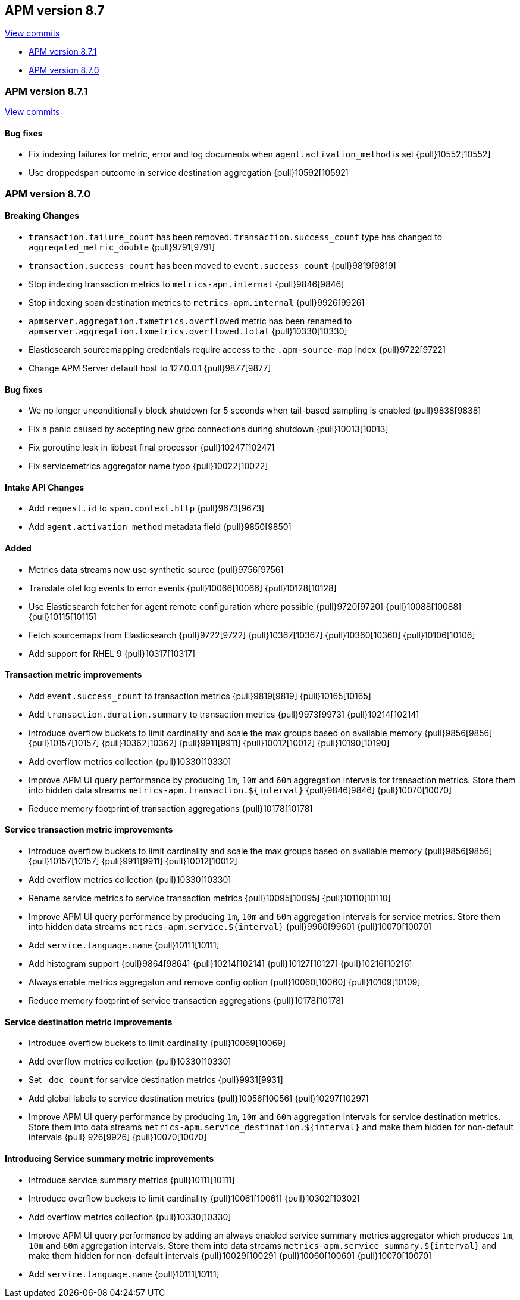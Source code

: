 [[release-notes-8.7]]
== APM version 8.7

https://github.com/elastic/apm-server/compare/8.6\...8.7[View commits]

* <<release-notes-8.7.1>>
* <<release-notes-8.7.0>>

[float]
[[release-notes-8.7.1]]
=== APM version 8.7.1

https://github.com/elastic/apm-server/compare/v8.7.0\...v8.7.1[View commits]

[float]
==== Bug fixes
- Fix indexing failures for metric, error and log documents when `agent.activation_method` is set {pull}10552[10552]
- Use droppedspan outcome in service destination aggregation {pull}10592[10592]

[float]
[[release-notes-8.7.0]]
=== APM version 8.7.0

[float]
==== Breaking Changes
- `transaction.failure_count` has been removed. `transaction.success_count` type has changed to `aggregated_metric_double` {pull}9791[9791]
- `transaction.success_count` has been moved to `event.success_count` {pull}9819[9819]
- Stop indexing transaction metrics to `metrics-apm.internal` {pull}9846[9846]
- Stop indexing span destination metrics to `metrics-apm.internal` {pull}9926[9926]
- `apmserver.aggregation.txmetrics.overflowed` metric has been renamed to `apmserver.aggregation.txmetrics.overflowed.total` {pull}10330[10330]
- Elasticsearch sourcemapping credentials require access to the `.apm-source-map` index {pull}9722[9722]
- Change APM Server default host to 127.0.0.1 {pull}9877[9877]

[float]
==== Bug fixes
- We no longer unconditionally block shutdown for 5 seconds when tail-based sampling is enabled {pull}9838[9838]
- Fix a panic caused by accepting new grpc connections during shutdown {pull}10013[10013]
- Fix goroutine leak in libbeat final processor {pull}10247[10247]
- Fix servicemetrics aggregator name typo {pull}10022[10022]

[float]
==== Intake API Changes
- Add `request.id` to `span.context.http` {pull}9673[9673]
- Add `agent.activation_method` metadata field {pull}9850[9850]

[float]
==== Added
- Metrics data streams now use synthetic source {pull}9756[9756]
- Translate otel log events to error events {pull}10066[10066] {pull}10128[10128]
- Use Elasticsearch fetcher for agent remote configuration where possible {pull}9720[9720] {pull}10088[10088] {pull}10115[10115]
- Fetch sourcemaps from Elasticsearch {pull}9722[9722] {pull}10367[10367] {pull}10360[10360] {pull}10106[10106]
- Add support for RHEL 9 {pull}10317[10317]

[float]
==== Transaction metric improvements
- Add `event.success_count` to transaction metrics {pull}9819[9819] {pull}10165[10165]
- Add `transaction.duration.summary` to transaction metrics {pull}9973[9973] {pull}10214[10214]
- Introduce overflow buckets to limit cardinality and scale the max groups based on available memory {pull}9856[9856] {pull}10157[10157] {pull}10362[10362] {pull}9911[9911] {pull}10012[10012] {pull}10190[10190]
- Add overflow metrics collection {pull}10330[10330]
- Improve APM UI query performance by producing `1m`, `10m` and `60m` aggregation intervals for transaction metrics. Store them into hidden data streams `metrics-apm.transaction.${interval}` {pull}9846[9846] {pull}10070[10070]
- Reduce memory footprint of transaction aggregations {pull}10178[10178]

[float]
==== Service transaction metric improvements
- Introduce overflow buckets to limit cardinality and scale the max groups based on available memory {pull}9856[9856] {pull}10157[10157] {pull}9911[9911] {pull}10012[10012]
- Add overflow metrics collection {pull}10330[10330]
- Rename service metrics to service transaction metrics {pull}10095[10095] {pull}10110[10110]
- Improve APM UI query performance by producing `1m`, `10m` and `60m` aggregation intervals for service metrics. Store them into hidden data streams `metrics-apm.service.${interval}` {pull}9960[9960] {pull}10070[10070]
- Add `service.language.name` {pull}10111[10111]
- Add histogram support {pull}9864[9864] {pull}10214[10214] {pull}10127[10127] {pull}10216[10216]
- Always enable metrics aggregaton and remove config option {pull}10060[10060] {pull}10109[10109]
- Reduce memory footprint of service transaction aggregations {pull}10178[10178]

[float]
==== Service destination metric improvements
- Introduce overflow buckets to limit cardinality {pull}10069[10069]
- Add overflow metrics collection {pull}10330[10330]
- Set `_doc_count` for service destination metrics {pull}9931[9931]
- Add global labels to service destination metrics {pull}10056[10056] {pull}10297[10297]
- Improve APM UI query performance by producing `1m`, `10m` and `60m` aggregation intervals for service destination metrics. Store them into data streams `metrics-apm.service_destination.${interval}` and make them hidden for non-default intervals {pull}
926[9926] {pull}10070[10070]

[float]
==== Introducing Service summary metric improvements
- Introduce service summary metrics {pull}10111[10111]
- Introduce overflow buckets to limit cardinality {pull}10061[10061] {pull}10302[10302]
- Add overflow metrics collection {pull}10330[10330]
- Improve APM UI query performance by adding an always enabled service summary metrics aggregator which produces `1m`, `10m` and `60m` aggregation intervals. Store them into data streams `metrics-apm.service_summary.${interval}` and make them hidden for
non-default intervals {pull}10029[10029] {pull}10060[10060] {pull}10070[10070]
- Add `service.language.name` {pull}10111[10111]
